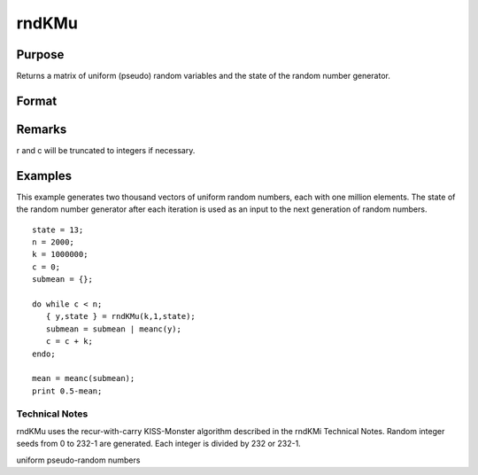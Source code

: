 
rndKMu
==============================================

Purpose
----------------
Returns a matrix of uniform (pseudo) random variables and the state
of the random number generator.

Format
----------------
.. function:: rndKMu(r, c, state)

    :param r: row dimension.
    :type r: scalar

    :param c: column dimension.
    :type c: scalar

    :param state: 2x1 vector, or 500x1 vector.
        Scalar case:state = starting seed value. If -1, GAUSS
        computes the starting seed based on the system clock.
        
        2x1 vector case:
    :type state: scalar

    .. csv-table::
        :widths: auto

        "[1]    the starting seed, uses the system clock if -1"
        "[2]    0 for 0 ≤ y < 1"
        "1 for 0 ≤ y ≤ 1"
        "500x1 vector case:state = the state vector returned from a previous call to one of the rndKM random number generators."

    :returns: y (*r x c matrix*) of uniform
        random numbers, 0 ≤ y < 1.

    :returns: newstate (*500x1 vector*), the updated state.

Remarks
-------

r and c will be truncated to integers if necessary.


Examples
----------------
This example generates two thousand vectors of uniform random 
numbers, each with one million elements. The state of the random 
number generator after each iteration is used as an input to the 
next generation of random numbers.

::

    state = 13;
    n = 2000;
    k = 1000000;
    c = 0;
    submean = {};
     
    do while c < n;
       { y,state } = rndKMu(k,1,state);
       submean = submean | meanc(y);
       c = c + k;
    endo;
     
    mean = meanc(submean);
    print 0.5-mean;

.. seealso:: Functions :func:`rndKMn`, :func:`rndKMi`

Technical Notes
+++++++++++++++

rndKMu uses the recur-with-carry KISS-Monster algorithm described in the
rndKMi Technical Notes. Random integer seeds from 0 to 2\ 32-1 are
generated. Each integer is divided by 2\ 32 or 2\ 32-1.

uniform pseudo-random numbers

